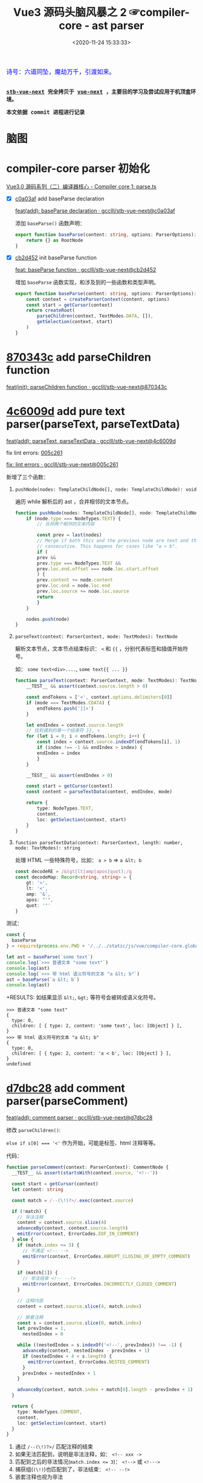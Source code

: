 #+TITLE: Vue3 源码头脑风暴之 2 ☞compiler-core - ast parser
#+DATE: <2020-11-24 15:33:33>
#+TAGS[]: vue, vue3, compiler-core, parser, compiler
#+CATEGORIES[]: vue
#+LANGUAGE: zh-cn
#+STARTUP: indent

#+begin_export html
<link href="https://fonts.goo~gleapis.com/cs~s2?family=ZCOOL+XiaoWei&display=swap" rel="stylesheet">
<kbd>
<font color="blue" size="3" style="font-family: 'ZCOOL XiaoWei', serif;">
  诗号：六道同坠，魔劫万千，引渡如来。
</font>
</kbd><br><br>
#+end_export

[[/img/bdx/yiyeshu-001.jpg]]

@@html:<kbd>@@
*[[https://github.com/gcclll/stb-vue-next][stb-vue-next]] 完全拷贝于 [[https://github.com/vuejs/vue-next][vue-next]] ，主要目的学习及尝试应用于机顶盒环境。*
@@html:</kbd>@@

@@html:<kbd>@@ *本文依据 commit 进程进行记录* @@html:</kbd>@@

* 脑图

[[/img/vue3/compiler-core/compiler-core-parser.svg]]

* compiler-core parser 初始化

[[/vue/vue3-source-code-compiler-core-parse_ts/][Vue3.0 源码系列（二）编译器核心 - Compiler core 1: parse.ts]]

- [X] [[https://github.com/gcclll/stb-vue-next/commit/c0a03af10f286181f0618313bb319f1725708969][c0a03af]] add baseParse declaration

     [[https://github.com/gcclll/stb-vue-next/commit/c0a03af10f286181f0618313bb319f1725708969][feat(add): baseParse declaration · gcclll/stb-vue-next@c0a03af]]

    添加 ~baseParse()~ 函数声明：

    #+begin_src typescript
    export function baseParse(content: string, options: ParserOptions): RootNode {
        return {} as RootNode
    }
    #+end_src
- [X] [[https://github.com/gcclll/stb-vue-next/commit/cb2d452526ee77706e1bf27f22a6ff33c94e268c][cb2d452]] init baseParse function

    [[https://github.com/gcclll/stb-vue-next/commit/cb2d452526ee77706e1bf27f22a6ff33c94e268c][feat: baseParse function · gcclll/stb-vue-next@cb2d452]]

    增加 ~baseParse~ 函数实现，和涉及到的一些函数和类型声明。

    #+begin_src typescript
    export function baseParse(content: string, options: ParserOptions): RootNode {
        const context = createParserContext(content, options)
        const start = getCursor(context)
        return createRoot(
            parseChildren(context, TextModes.DATA, []),
            getSelection(context, start)
        )
    }
    #+end_src
* [[https://github.com/gcclll/stb-vue-next/commit/870343cf5165be6cb7e24c413b128eee2e4f8c9a][870343c]] add parseChildren function

[[https://github.com/gcclll/stb-vue-next/commit/870343cf5165be6cb7e24c413b128eee2e4f8c9a][feat(init): parseChildren function · gcclll/stb-vue-next@870343c]]

* [[https://github.com/gcclll/stb-vue-next/commit/4c6009d881110919d4be817c08e3e2f81feaf816][4c6009d]] add pure text parser(parseText, parseTextData)

[[https://github.com/gcclll/stb-vue-next/commit/4c6009d881110919d4be817c08e3e2f81feaf816][feat(add): parseText, parseTextData · gcclll/stb-vue-next@4c6009d]]

fix lint errors: [[https://github.com/gcclll/stb-vue-next/commit/005c2612e37f2724d063fab4c239414a01fd8d14][005c261]]

[[https://github.com/gcclll/stb-vue-next/commit/005c2612e37f2724d063fab4c239414a01fd8d14][fix: lint errors · gcclll/stb-vue-next@005c261]]

新增了三个函数：

1. ~pushNode(nodes: TemplateChildNode[], node: TemplateChildNode): void~

   遍历 while 解析后的 ast ，合并相邻的文本节点。

   #+begin_src typescript
    function pushNode(nodes: TemplateChildNode[], node: TemplateChildNode): void {
        if (node.type === NodeTypes.TEXT) {
            // 合并两个相邻的文本内容

            const prev = last(nodes)
            // Merge if both this and the previous node are text and those are
            // consecutive. This happens for cases like "a < b".
            if (
            prev &&
            prev.type === NodeTypes.TEXT &&
            prev.loc.end.offset === node.loc.start.offset
            ) {
            prev.content += node.content
            prev.loc.end = node.loc.end
            prev.loc.source += node.loc.source
            return
            }
        }

        nodes.push(node)
    }
   #+end_src

2. ~parseText(context: ParserContext, mode: TextModes): TextNode~

   解析文本节点，文本节点结束标识： ~<~ 和 ~{{~ ，分别代表标签和插值开始符号。

   如： ~some text<div>....~, ~some text{{ ... }}~

   #+begin_src typescript
    function parseText(context: ParserContext, mode: TextModes): TextNode {
        __TEST__ && assert(context.source.length > 0)

        const endTokens = ['<', context.options.delimiters[0]]
        if (mode === TextModes.CDATA) {
            endTokens.push(']]>')
        }

        let endIndex = context.source.length
        // 找到遇到的第一个结束符 }}, <
        for (let i = 0; i < endTokens.length; i++) {
            const index = context.source.indexOf(endTokens[i], 1)
            if (index !== -1 && endIndex > index) {
            endIndex = index
            }
        }

        __TEST__ && assert(endIndex > 0)

        const start = getCursor(context)
        const content = parseTextData(context, endIndex, mode)

        return {
            type: NodeTypes.TEXT,
            content,
            loc: getSelection(context, start)
        }
    }
   #+end_src
   
3. ~function parseTextData(context: ParserContext, length: number, mode: TextModes): string~

   处理 HTML 一些特殊符号，比如： ~a > b~ => ~a &lt; b~

   #+begin_src typescript
    const decodeRE = /&(gt|lt|amp|apos|quot);/g
    const decodeMap: Record<string, string> = {
        gt: '>',
        lt: '<',
        amp: '&',
        apos: "'",
        quot: '"'
    }
   #+end_src


测试：
#+begin_src js
const {
  baseParse
} = require(process.env.PWD + '/../../static/js/vue/compiler-core.global.js')

let ast = baseParse(`some text`)
console.log(`>>> 普通文本 "some text"`)
console.log(ast)
console.log(`>>> 带 html 语义符号的文本 "a &lt; b"`)
ast = baseParse(`a &lt; b`)
console.log(ast)
#+end_src

+RESULTS: 如结果显示 ~&lt;~, ~&gt;~ 等符号会被转成语义化符号。
#+begin_example
>>> 普通文本 "some text"
{
  type: 0,
  children: [ { type: 2, content: 'some text', loc: [Object] } ],
}
>>> 带 html 语义符号的文本 "a &lt; b"
{
  type: 0,
  children: [ { type: 2, content: 'a < b', loc: [Object] } ],
}
undefined
#+end_example
* [[https://github.com/gcclll/stb-vue-next/commit/d7dbc28809d8ecb37502a1280c1f699b97d3bc4c][d7dbc28]] add comment parser(parseComment)

[[https://github.com/gcclll/stb-vue-next/commit/d7dbc28809d8ecb37502a1280c1f699b97d3bc4c][feat(add): comment parser · gcclll/stb-vue-next@d7dbc28]]

修改 ~parseChildren()~:

~else if s[0] === '<'~ 作为开始，可能是标签、html 注释等等。

[[http://qiniu.ii6g.com/img/20201124181448.png]]

代码：
#+begin_src typescript
function parseComment(context: ParserContext): CommentNode {
  __TEST__ && assert(startsWith(context.source, '<!--'))

  const start = getCursor(context)
  let content: string

  const match = /--(\!)?>/.exec(context.source)

  if (!match) {
    // 非法注释
    content = context.source.slice(4)
    advanceBy(context, context.source.length)
    emitError(context, ErrorCodes.EOF_IN_COMMENT)
  } else {
    if (match.index <= 3) {
      // 不满足 <!-- -->
      emitError(context, ErrorCodes.ABRUPT_CLOSING_OF_EMPTY_COMMENT)
    }

    if (match[1]) {
      // 非法结束 <!-- --!>
      emitError(context, ErrorCodes.INCORRECTLY_CLOSED_COMMENT)
    }

    // 注释内容
    content = context.source.slice(4, match.index)

    // 嵌套注释
    const s = context.source.slice(0, match.index)
    let prevIndex = 1,
      nestedIndex = 0

    while ((nestedIndex = s.indexOf('<!--', prevIndex)) !== -1) {
      advanceBy(context, nestedIndex - prevIndex + 1)
      if (nestedIndex + 4 < s.length) {
        emitError(context, ErrorCodes.NESTED_COMMENT)
      }
      prevIndex = nestedIndex + 1
    }

    advanceBy(context, match.index + match[0].length - prevIndex + 1)
  }

  return {
    type: NodeTypes.COMMENT,
    content,
    loc: getSelection(context, start)
  }
}
#+end_src

1. 通过 ~/--(\!)?>/~ 匹配注释的结束
2. 如果无法匹配到，说明是非法注释，如： ~<!-- xxx ->~
3. 匹配到之后的非法情况(~match.index <= 3~)： ~<!-->~ 或 ~<!--->~
4. 捕获组(~(\!)~)也匹配到了，非法结束： ~<!-- --!>~
5. 嵌套注释也视为非法

测试：
#+begin_src js
const {
  baseParse
} = require(process.env.PWD + '/../../static/js/vue/compiler-core.global.js')

const catchError = fn => {
  try { fn() } catch (e) { console.log(e.message) }
}

let ast = baseParse(`<!-- xx -->`)
console.log(`>>> 非法注释："<!-- xxx ->"`)
catchError( () => baseParse(`<!-- xxx ->`))
console.log(`>>> 非法注释："<!--->"`)
catchError(  () => baseParse(`<!--->`))
console.log(`>>> 非法注释："<!-- xx --!>"`)
catchError(  () => baseParse(`<!-- xx --!>`))
console.log(`>>> 嵌套注释："<!-- <!-- -->"`)
catchError(  () => baseParse(`<!-- <!-- -->`))
console.log('>>> 有效注释')
console.log(ast)
#+end_src

+RESULTS:
#+begin_example
>>> 非法注释："<!-- xxx ->"
Unexpected EOF in comment.
>>> 非法注释："<!--->"
Illegal comment.
>>> 非法注释："<!-- xx --!>"
Incorrectly closed comment.
>>> 嵌套注释："<!-- <!-- -->"
Unexpected '<!--' in comment.
>>> 有效注释
{
  type: 0,
  children: [ { type: 3, content: ' xx ', loc: [Object] } ],
  // ...
}
#+end_example
* [[https://github.com/gcclll/stb-vue-next/commit/7d5f9c4910979b2439d2bc5deed4572afd56080d][7d5f9c4]] add bogus comment parser(parseBogusComment)

[[https://github.com/gcclll/stb-vue-next/commit/7d5f9c4910979b2439d2bc5deed4572afd56080d][feat(add): bogus comment parser · gcclll/stb-vue-next@7d5f9c4]]

匹配正则： ~/^<(?:[\!\?]|\/[^a-z>])/i~

[[http://qiniu.ii6g.com/img/20201124185249.png]]


1. ~<!DOCTYPE~ 注释
2. ~<![[CDATA>~ 类型


#+begin_src typescript
function parseBogusComment(context: ParserContext): CommentNode | undefined {
  // <?... or <!... or </.... 形式注释 ???
  __TEST__ && assert(/^<(?:[\!\?]|\/[^a-z>])/i.test(context.source))

  const start = getCursor(context)
  const contentStart = context.source[1] === '?' ? 1 : 2
  let content: string

  // 结束
  const closeIndex = context.source.indexOf('>')
  if (closeIndex === -1) {
    content = context.source.slice(contentStart)
    advanceBy(context, context.source.length)
  } else {
    content = context.source.slice(contentStart, closeIndex)
    advanceBy(context, closeIndex + 1)
  }

  return {
    type: NodeTypes.COMMENT,
    content,
    loc: getSelection(context, start)
  }
}
#+end_src

测试：
#+begin_src js
const {
  baseParse
} = require(process.env.PWD + '/../../static/js/vue/compiler-core.global.js')

const catchError = fn => {
  let res
  try { res = fn() } catch (e) { console.log(e.message) }
  res && console.log(res)
}

// html 中使用 <![CDATA[ 注释
catchError(() => baseParse(`<![CDATA[ xxx ]]`))
catchError(() => baseParse(`<!DOCTYPE xxx >`))
#+end_src

+RESULTS:
#+begin_example
CDATA section is allowed only in XML context.
{
  type: 0,
  children: [ { type: 3, content: 'DOCTYPE xxx ', loc: [Object] } ],
}
#+end_example
* [[https://github.com/gcclll/stb-vue-next/commit/cef8485fcd883f19d3ac3591b0e0d9610161a626][cef8485]] add more error element situations

[[https://github.com/gcclll/stb-vue-next/commit/cef8485fcd883f19d3ac3591b0e0d9610161a626][feat(add): more error element situations · gcclll/stb-vue-next@cef8485]]

更多错误标签情况，以 ~</~ 开头的情况处理。

#+begin_src js
const {
  baseParse
} = require(process.env.PWD + '/../../static/js/vue/compiler-core.global.js')

const catchError = fn => {
  let res
  try { res = fn() } catch (e) { console.log(e.message) }
  res && console.log(res)
}

catchError(() => baseParse(`</`))
catchError(() => baseParse(`</>`))
catchError(() => baseParse(`</xx>`))
catchError(() => baseParse(`<?`))
catchError(() => baseParse(`<*`))
#+end_src

+RESULTS:
: Unexpected EOF in tag.
: End tag name was expected.
: Invalid end tag.
: '<?' is allowed only in XML context.
: Illegal tag name. Use '&lt;' to print '<'.
* [[https://github.com/gcclll/stb-vue-next/commit/b8cb8251ba739655a1ddd781f2d4724c7ec4c981][b8cb825]] add interpolation parser

[[https://github.com/gcclll/stb-vue-next/commit/b8cb8251ba739655a1ddd781f2d4724c7ec4c981][feat(add): interpolation parser · gcclll/stb-vue-next@b8cb825]]

插值解析。

#+begin_src typescript
function parseInterpolation(
  context: ParserContext,
  mode: TextModes
): InterpolationNode | undefined {
  const [open, close] = context.options.delimiters
  __TEST__ && assert(startsWith(context.source, open))

  const closeIndex = context.source.indexOf(close, open.length)
  if (closeIndex === -1) {
    emitError(context, ErrorCodes.X_MISSING_INTERPOLATION_END)
    return undefined
  }

  const start = getCursor(context)
  advanceBy(context, open.length)
  const innerStart = getCursor(context)
  const innerEnd = getCursor(context)
  // 插值内容长度
  const rawContentLength = closeIndex - open.length
  const rawContent = context.source.slice(0, rawContentLength)
  // html 语义化符号替换
  const preTrimContent = parseTextData(context, rawContentLength, mode)
  // 去掉前后空格
  const content = preTrimContent.trim()
  // 去掉空格后的内容所在的索引位置
  const startOffset = preTrimContent.indexOf(content)
  if (startOffset > 0) {
    advancePositionWithMutation(innerStart, rawContent, startOffset)
  }

  const endOffset =
    rawContentLength - (preTrimContent.length - content.length - startOffset)
  advancePositionWithMutation(innerEnd, rawContent, endOffset)
  advanceBy(context, close.length)

  return {
    type: NodeTypes.INTERPOLATION,
    content: {
      type: NodeTypes.SIMPLE_EXPRESSION,
      isStatic: false,
      isConstant: false,
      content,
      loc: getSelection(context, innerStart, innerEnd)
    },
    loc: getSelection(context, start)
  }
}
#+end_src

执行操作：
1. 根据 ~{{~, ~}}~ 取出插值起始索引
2. 截取插值内容，替换 html 语义字符，且去掉前后空格
3. 组装插值结构


#+begin_src js
const {
  baseParse
} = require(process.env.PWD + '/../../static/js/vue/compiler-core.global.js')

const ast = baseParse(`{{ foo.value }}`)
console.log(ast)
console.log(`>>> 插值节点`)
console.log(ast.children[0])
#+end_src

+RESULTS:
#+begin_example
{
  type: 0,
  children: [ { type: 5, content: [Object], loc: [Object] } ],
}
>>> 插值节点
{
  type: 5,
  content: {
    type: 4,
    isStatic: false,
    isConstant: false,
    content: 'foo.value',
    loc: { start: [Object], end: [Object], source: 'foo.value' }
  },
  loc: {
    start: { column: 1, line: 1, offset: 0 },
    end: { column: 16, line: 1, offset: 15 },
    source: '{{ foo.value }}'
  }
}
undefined
#+end_example
* [[https://github.com/gcclll/stb-vue-next/commit/397da3875a944757bdc50b5ce7b53d725bae8687][397da38]] add element parser

[[https://github.com/gcclll/stb-vue-next/commit/397da3875a944757bdc50b5ce7b53d725bae8687][feat(add): parse element function · gcclll/stb-vue-next@397da38]]

解析元素标签的入口函数，实际详细解析在 ~parseTag()~ 函数中，所以这里需要结合
~parseTag~ 的实现才能测试。

代码：
#+begin_src typescript

function parseElement(
  context: ParserContext,
  ancestors: ElementNode[]
): ElementNode | undefined {
  __TEST__ && assert(/^<[a-z]/i.test(context.source))

  const wasInPre = context.inPre
  const wasInVPre = context.inVPre
  const parent = last(ancestors)
  // 解析出开始标签
  const element = {} as any // parseTag(context, TagType.Start, parent)
  const isPreBoundray = context.inPre && !wasInPre
  const isVPreBoundray = context.inVPre && !wasInVPre

  if (element.isSelfClosing || context.options.isVoidTag(elment.tag)) {
    return element
  }

  ancestors.push(element)
  const mode = context.options.getTextMode(element, parent)
  const children = parseChildren(context, mode, ancestors)
  // 要将孩子节点解析完成的 parent element pop 掉，待处理下一个 parent 的 children
  ancestors.pop()

  if (startsWithEndTagOpen(context.source, element.tag)) {
    // 结束标签
    // parseTag(context, TagType.End, parent)
  } else {
    emitError(context, ErrorCodes.X_MISSING_END_TAG, 0, element.loc.start)
    if (context.source.length === 0 && element.tag.toLowerCase() === 'script') {
      const first = children[0]
      if (first && startsWith(first.loc.source, '<!--')) {
        emitError(context, ErrorCodes.EOF_IN_SCRIPT_HTML_COMMENT_LIKE_TEXT)
      }
    }
  }

  element.loc = getSelection(context, element.loc.start)

  if (isPreBoundray) {
    context.inPre = false
  }

  if (isVPreBoundray) {
    context.inVPre = false
  }

  return element
}
#+end_src

源码分析：

1. 通过调用 ~parseTag()~ 解析出标签元素结构
2. 判断是不是自闭合标签(~<div/>~)，或者外部定义的空标签(不需要结束标签的，如： ~<my-tag>~
   ，为合法标签)
3. 调用 ~parseChildren()~ 递归解析该节点下子孙节点
4. 结束标签解析
5. ~<pre>~ 和 ~v-pre~ 检测
* [[https://github.com/gcclll/stb-vue-next/commit/3b96a7452634d4b09f965243b99d56566db3f0c2][3b96a74]] add tag parser

[[https://github.com/gcclll/stb-vue-next/commit/3b96a7452634d4b09f965243b99d56566db3f0c2][feat(add): tag parser · gcclll/stb-vue-next@3b96a74]]

#+begin_src typescript


function parseTag(
  context: ParserContext,
  type: TagType,
  parent: ElementNode | undefined
): ElementNode {
  // 匹配 <div> 或 </div>
  __TEST__ && assert(/^<\/?[a-z]/i.test(context.source))
  __TEST__ &&
    assert(
      type === (startsWith(context.source, '</') ? TagType.End : TagType.Start)
    )

  // 开始标签
  const start = getCursor(context)
  const match = /^<\/?([a-z][^\t\r\n\f />]*)/i.exec(context.source)!
  const tag = match[1]
  const ns = context.options.getNamespace(tag, parent)

  advanceBy(context, match[0].length)
  advanceSpaces(context)

  // 保存当前状态，待会需要回过头来解析属性
  // const cursor = getCursor(context)
  // const currentSource = context.source

  // 解析属性
  let props = [] as any[] // TODO parseAttributes(context, type)

  // TODO <pre> 标签

  // TODO v-pre 指令

  // 结束标签
  let isSelfClosing = false
  if (context.source.length === 0) {
    emitError(context, ErrorCodes.EOF_IN_TAG)
  } else {
    // <div ... />
    isSelfClosing = startsWith(context.source, '/>')
    // 到这里不应该是 End 标签
    if (type === TagType.End && isSelfClosing) {
      emitError(context, ErrorCodes.END_TAG_WITH_TRAILING_SOLIDUS)
    }
    advanceBy(context, isSelfClosing ? 2 : 1)
  }

  let tagType = ElementTypes.ELEMENT

  // TODO 标签类型解析
  return {
    type: NodeTypes.ELEMENT,
    ns,
    tag,
    tagType,
    props,
    isSelfClosing,
    children: [],
    loc: getSelection(context, start),
    codegenNode: undefined
  }
}
#+end_src

1. 开始标签匹配正则： ~/^<\/?([a-z][^\t\r\n\f />]*)/i~

  [[http://qiniu.ii6g.com/img/20201124230909.png]]
2. ~<pre>~ 标签处理
3. ~v-pre~ 指令处理
4. 自闭合标签处理
5. 组装元素结构 ~NodeTypes.ELEMENT~


测试：
#+begin_src js
const {
  baseParse
} = require(process.env.PWD + '/../../static/js/vue/compiler-core.global.js')

let ast = baseParse(`<div></div>`)
console.log(`>>> 普通标签`)
console.log(ast.children[0])
ast = baseParse(`<img/>`)
console.log(`>>> 自闭合标签`)
console.log(ast.children[0])
console.log(`>>> 自定义空标签 <mydiv>`)
ast = baseParse(`<mydiv>`, {
  isVoidTag: () => `mydiv`
})
console.log(ast.children[0])
#+end_src

+RESULTS: 省略部分输出
#+begin_example
>>> 普通标签
{
  type: 1,
  ns: 0,
  tag: 'div',
  tagType: 0,
  props: [],
  isSelfClosing: false,
  children: [],
}
>>> 自闭合标签
{
  type: 1,
  ns: 0,
  tag: 'img',
  tagType: 0,
  props: [],
  isSelfClosing: true,
  children: [],
}
>>> 自定义空标签 <mydiv>
{
  type: 1,
  ns: 0,
  tag: 'mydiv',
  tagType: 0,
  props: [],
  isSelfClosing: false,
  children: [],
}
#+end_example
* [[https://github.com/gcclll/stb-vue-next/commit/bf28a36b0f7f59c186b6108e5cab118a039903e0][bf28a36]] add tag parser of tag type

[[https://github.com/gcclll/stb-vue-next/commit/bf28a36b0f7f59c186b6108e5cab118a039903e0][feat(add): parse tag for tag type · gcclll/stb-vue-next@bf28a36]]

解析出标签的标签名(~component~ ? ~template~ ? ~slot~ ? ...)。

1. ~if (options.isNativeTag && !hasVIs)~

   ~!options.isNativeTag(tag)~ 如果不是原生标签，则视为 ~COMPONENT~

2. 第二种为 ~COMPONENT~ 情况

   #+begin_src typescript
    else if (
      hasVIs ||
      isCoreComponent(tag) ||
      (options.isBuiltInComponent && options.isBuiltInComponent(tag)) ||
      /^[A-Z].test(tag)/ ||
      tag === 'component'
    )
   #+end_src

   - 有 ~v-is~ 指令
   - ~isCoreComponent()~ vue 内置标签(~Teleport~, ~Suspense~, ~KeepAlive~,
      ~BaseTransition~)
   - 选项中自定义的
   - 标签名首字母大写的也视为 ~component~
   - 标签名直接是 ~component~ 的

3. ~if (tag === 'slot')~ 插槽标签
4. ~<template>~ 标签，且带有指令

   #+begin_src typescript
    tag === 'template' &&
      props.some(p => {
        return (
          p.type === NodeTypes.DIRECTIVE && isSpecialTemplateDirective(p.name)
        )
      })
   #+end_src

   特殊的模板指令：

   #+begin_src typescript
    const isSpecialTemplateDirective = /*#__PURE__*/ makeMap(
        `if,else,else-if,for,slot`
    )
   #+end_src

这个由于需要用到属性，所以需要结合 ~parseAttributes~ 实现才能进行测试。
* 73fd01f add attribute name and value parser

[[https://github.com/gcclll/stb-vue-next/commit/73fd01f98a4ba9b2eba4fa8861f4eed91f93dad7][feat(add): attribute name and value parser · gcclll/stb-vue-next@73fd01f]]

这里新增了三个函数(代码较多，需要查看源码直接点击上面 commit 链接)

1. ~parseAttributes(context, type)~ 属性解析入口，通过 while 循环解析出所有属性
2. ~parseAttribute(context, nameSet)~ 解析单个属性，属性名用 nameSet 集合存储避
   免重复
3. ~parseAttributeValue(context)~ 解析属性值

测试：
#+begin_src js
const {
  baseParse
} = require(process.env.PWD + '/../../static/js/vue/compiler-core.global.js')

const ast = baseParse(`<div class="app" :staticPropName="bar" @press.enter="pressKey" :[dynamicPropName]="foo"></div>`)
const ele = ast.children[0]
console.log(ele)
console.log(`>>> 静态属性：class`)
console.log(ele.props[0])
console.log(`>>> 动态属性静态属性名：staticPropName`)
console.log(ele.props[1])
console.log(`>>> 带修饰符的属性：press.enter`)
console.log(ele.props[2])
console.log(`>>> 动态属性名：dynamicPropName`)
console.log(ele.props[3])
#+end_src

+RESULTS: 元素结构
#+begin_example
{
  type: 1,
  ns: 0,
  tag: 'div',
  tagType: 1,
  props: [...], // 如下
  isSelfClosing: false,
  children: [],
}
#+end_example

+RESULTS: 属性列表， 省略 loc 位置数据
#+begin_example
>>> 静态属性：class
{
  type: 6,
  name: 'class',
  value: {
    type: 2,
    content: 'app',
  }
}
>>> 动态属性静态属性名：staticPropName
{
  type: 7,
  name: 'bind',
  exp: {
    type: 4,
    content: 'bar',
    isStatic: false,
    isConstant: false,
  },
  arg: {
    type: 4,
    content: 'staticPropName',
    isStatic: true,
    isConstant: true,
  },
  modifiers: [],
}
>>> 带修饰符的属性：press.enter
{
  type: 7,
  name: 'on',
  exp: {
    type: 4,
    content: 'pressKey',
    isStatic: false,
    isConstant: false,
  },
  arg: {
    type: 4,
    content: 'press',
    isStatic: true,
    isConstant: true,
  },
  modifiers: [ 'enter' ],
}
>>> 动态属性名：dynamicPropName
{
  type: 7,
  name: 'bind',
  exp: {
    type: 4,
    content: 'foo',
    isStatic: false,
    isConstant: false,
  },
  arg: {
    type: 4,
    content: 'dynamicPropName',
    isStatic: false,
    isConstant: false,
  },
  modifiers: [],
}
#+end_example
* e32401e add combine whitespace nodes

[[https://github.com/gcclll/stb-vue-next/commit/e32401ec78bcad14bd68ade90f556e650635e10a][feat(add): combine whitespace node · gcclll/stb-vue-next@e32401e]]

合并删除空行或空字符串节点。

#+begin_src js
const {
  baseParse
} = require(process.env.PWD + '/../../static/js/vue/compiler-core.global.js')

const ast = baseParse(`
<div>
some text
other text
</div>`)
console.log(ast.children[0].children[0])
#+end_src

*+RESULTS*: 正确结果
#+begin_example
{
  type: 2,
  content: ' some text other text ',
  loc: {
    start: { column: 6, line: 2, offset: 6 },
    end: { column: 1, line: 5, offset: 28 },
    source: '\nsome text\nother text\n'
  }
}
#+end_example

*+RESULTS*: 'sometextothertext' 空格都被删了？
[[https://github.com/gcclll/stb-vue-next/commit/bb315097139965f5542715fdd37125827db19c02][fix: all whitespce removed · gcclll/stb-vue-next@bb31509]]
#+begin_example
{
  type: 1,
  ns: 0,
  tag: 'div',
  tagType: 1,
  props: [],
  isSelfClosing: false,
  children: [ { type: 2, content: 'sometextothertext', loc: [Object] } ],
  loc: {
    start: { column: 1, line: 2, offset: 1 },
    end: { column: 7, line: 5, offset: 34 },
    source: '<div>\nsome text\nother text\n</div>'
  },
  codegenNode: undefined
}
undefined
#+end_example

*+RESULTS*: ~children = []~ ? [[https://github.com/gcclll/stb-vue-next/commit/66936f350e2d4e771341835b3c81054a42e83fad][fix: no children · gcclll/stb-vue-next@66936f3]]
#+begin_example
{
  type: 1,
  ns: 0,
  tag: 'div',
  tagType: 1,
  props: [],
  isSelfClosing: false,
  children: [],
  loc: {
    start: { column: 1, line: 2, offset: 1 },
    end: { column: 7, line: 5, offset: 34 },
    source: '<div>\nsome text\nother text\n</div>'
  },
  codegenNode: undefined
}
undefined
#+end_example

